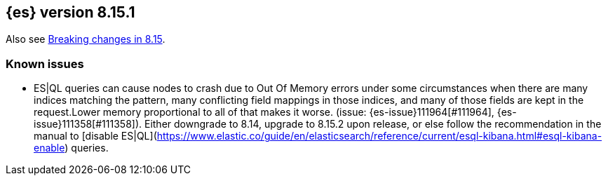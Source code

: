 [[release-notes-8.15.1]]
== {es} version 8.15.1

Also see <<breaking-changes-8.15,Breaking changes in 8.15>>.


[[known-issues-8.15.1]]
[float]
=== Known issues
* ES|QL queries can cause nodes to crash due to Out Of Memory errors under some circumstances when there are many indices matching the pattern,
many conflicting field mappings in those indices, and many of those fields are kept in the request.Lower memory proportional to all of that
makes it worse. (issue: {es-issue}111964[#111964], {es-issue}111358[#111358]).
Either downgrade to 8.14, upgrade to 8.15.2 upon release, or else follow the recommendation in the manual to
[disable ES|QL](https://www.elastic.co/guide/en/elasticsearch/reference/current/esql-kibana.html#esql-kibana-enable) queries.
